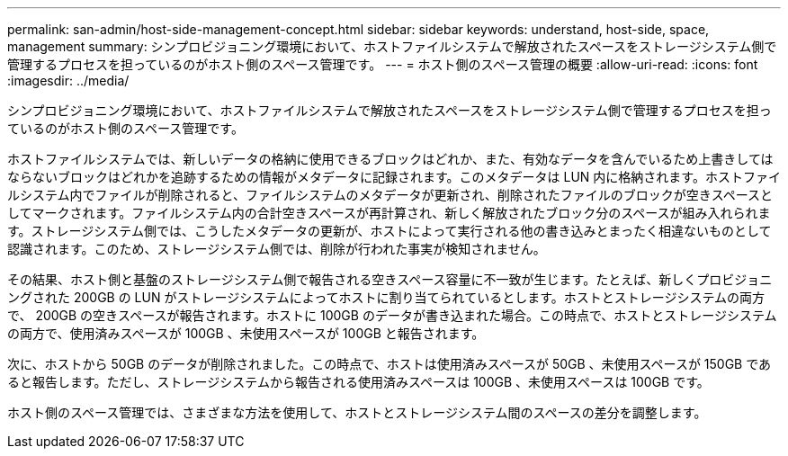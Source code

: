 ---
permalink: san-admin/host-side-management-concept.html 
sidebar: sidebar 
keywords: understand, host-side, space, management 
summary: シンプロビジョニング環境において、ホストファイルシステムで解放されたスペースをストレージシステム側で管理するプロセスを担っているのがホスト側のスペース管理です。 
---
= ホスト側のスペース管理の概要
:allow-uri-read: 
:icons: font
:imagesdir: ../media/


[role="lead"]
シンプロビジョニング環境において、ホストファイルシステムで解放されたスペースをストレージシステム側で管理するプロセスを担っているのがホスト側のスペース管理です。

ホストファイルシステムでは、新しいデータの格納に使用できるブロックはどれか、また、有効なデータを含んでいるため上書きしてはならないブロックはどれかを追跡するための情報がメタデータに記録されます。このメタデータは LUN 内に格納されます。ホストファイルシステム内でファイルが削除されると、ファイルシステムのメタデータが更新され、削除されたファイルのブロックが空きスペースとしてマークされます。ファイルシステム内の合計空きスペースが再計算され、新しく解放されたブロック分のスペースが組み入れられます。ストレージシステム側では、こうしたメタデータの更新が、ホストによって実行される他の書き込みとまったく相違ないものとして認識されます。このため、ストレージシステム側では、削除が行われた事実が検知されません。

その結果、ホスト側と基盤のストレージシステム側で報告される空きスペース容量に不一致が生じます。たとえば、新しくプロビジョニングされた 200GB の LUN がストレージシステムによってホストに割り当てられているとします。ホストとストレージシステムの両方で、 200GB の空きスペースが報告されます。ホストに 100GB のデータが書き込まれた場合。この時点で、ホストとストレージシステムの両方で、使用済みスペースが 100GB 、未使用スペースが 100GB と報告されます。

次に、ホストから 50GB のデータが削除されました。この時点で、ホストは使用済みスペースが 50GB 、未使用スペースが 150GB であると報告します。ただし、ストレージシステムから報告される使用済みスペースは 100GB 、未使用スペースは 100GB です。

ホスト側のスペース管理では、さまざまな方法を使用して、ホストとストレージシステム間のスペースの差分を調整します。
